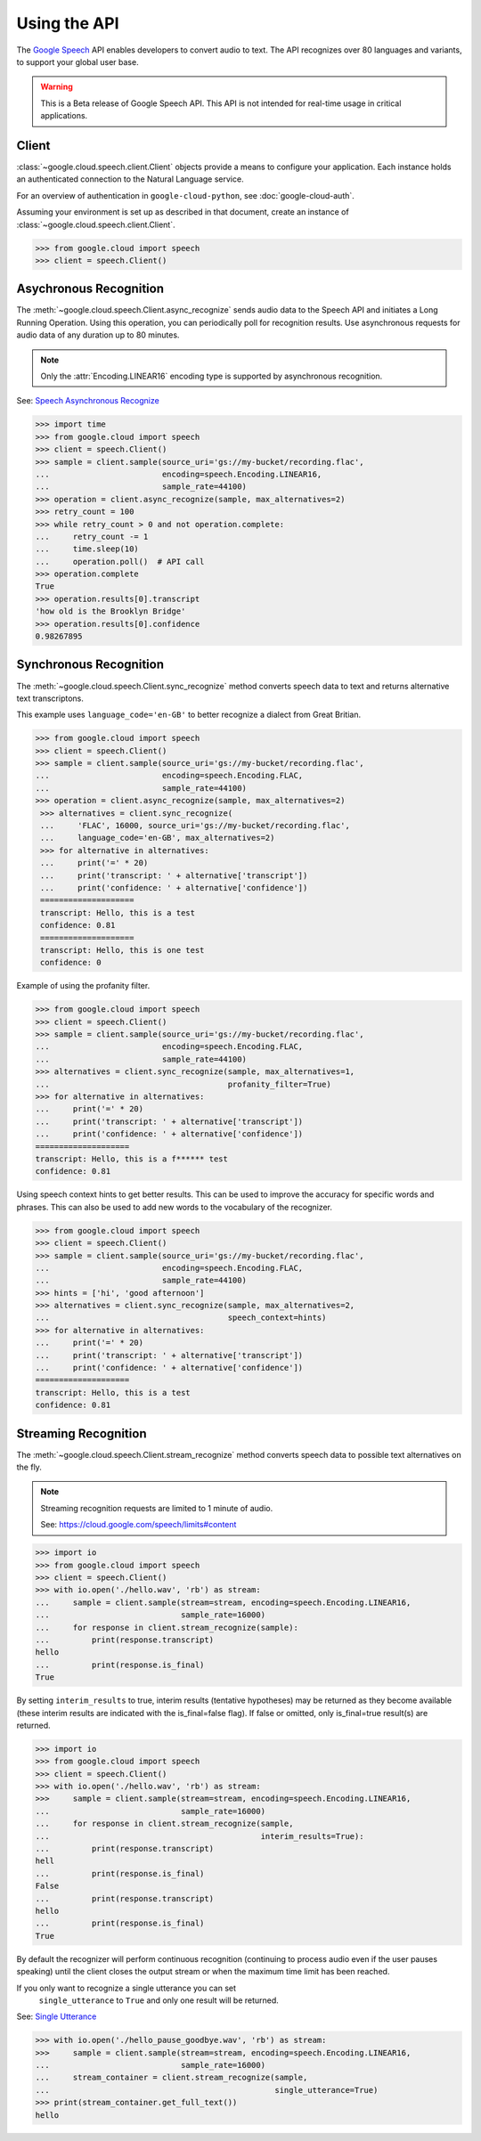 Using the API
=============

The `Google Speech`_ API enables developers to convert audio to text.
The API recognizes over 80 languages and variants, to support your global user
base.

.. warning::

    This is a Beta release of Google Speech API. This
    API is not intended for real-time usage in critical applications.

.. _Google Speech: https://cloud.google.com/speech/docs/getting-started

Client
------

:class:`~google.cloud.speech.client.Client` objects provide a
means to configure your application. Each instance holds
an authenticated connection to the Natural Language service.

For an overview of authentication in ``google-cloud-python``, see
:doc:`google-cloud-auth`.

Assuming your environment is set up as described in that document,
create an instance of :class:`~google.cloud.speech.client.Client`.

.. code-block:: python

    >>> from google.cloud import speech
    >>> client = speech.Client()


Asychronous Recognition
-----------------------

The :meth:`~google.cloud.speech.Client.async_recognize` sends audio data to the
Speech API and initiates a Long Running Operation. Using this operation, you
can periodically poll for recognition results. Use asynchronous requests for
audio data of any duration up to 80 minutes.

.. note::

    Only the :attr:`Encoding.LINEAR16` encoding type is supported by
    asynchronous recognition.

See: `Speech Asynchronous Recognize`_


.. code-block:: python

    >>> import time
    >>> from google.cloud import speech
    >>> client = speech.Client()
    >>> sample = client.sample(source_uri='gs://my-bucket/recording.flac',
    ...                        encoding=speech.Encoding.LINEAR16,
    ...                        sample_rate=44100)
    >>> operation = client.async_recognize(sample, max_alternatives=2)
    >>> retry_count = 100
    >>> while retry_count > 0 and not operation.complete:
    ...     retry_count -= 1
    ...     time.sleep(10)
    ...     operation.poll()  # API call
    >>> operation.complete
    True
    >>> operation.results[0].transcript
    'how old is the Brooklyn Bridge'
    >>> operation.results[0].confidence
    0.98267895


Synchronous Recognition
-----------------------

The :meth:`~google.cloud.speech.Client.sync_recognize` method converts speech
data to text and returns alternative text transcriptons.

This example uses ``language_code='en-GB'`` to better recognize a dialect from
Great Britian.

.. code-block:: python

    >>> from google.cloud import speech
    >>> client = speech.Client()
    >>> sample = client.sample(source_uri='gs://my-bucket/recording.flac',
    ...                        encoding=speech.Encoding.FLAC,
    ...                        sample_rate=44100)
    >>> operation = client.async_recognize(sample, max_alternatives=2)
     >>> alternatives = client.sync_recognize(
     ...     'FLAC', 16000, source_uri='gs://my-bucket/recording.flac',
     ...     language_code='en-GB', max_alternatives=2)
     >>> for alternative in alternatives:
     ...     print('=' * 20)
     ...     print('transcript: ' + alternative['transcript'])
     ...     print('confidence: ' + alternative['confidence'])
     ====================
     transcript: Hello, this is a test
     confidence: 0.81
     ====================
     transcript: Hello, this is one test
     confidence: 0

Example of using the profanity filter.

.. code-block:: python

    >>> from google.cloud import speech
    >>> client = speech.Client()
    >>> sample = client.sample(source_uri='gs://my-bucket/recording.flac',
    ...                        encoding=speech.Encoding.FLAC,
    ...                        sample_rate=44100)
    >>> alternatives = client.sync_recognize(sample, max_alternatives=1,
    ...                                      profanity_filter=True)
    >>> for alternative in alternatives:
    ...     print('=' * 20)
    ...     print('transcript: ' + alternative['transcript'])
    ...     print('confidence: ' + alternative['confidence'])
    ====================
    transcript: Hello, this is a f****** test
    confidence: 0.81

Using speech context hints to get better results. This can be used to improve
the accuracy for specific words and phrases. This can also be used to add new
words to the vocabulary of the recognizer.

.. code-block:: python

    >>> from google.cloud import speech
    >>> client = speech.Client()
    >>> sample = client.sample(source_uri='gs://my-bucket/recording.flac',
    ...                        encoding=speech.Encoding.FLAC,
    ...                        sample_rate=44100)
    >>> hints = ['hi', 'good afternoon']
    >>> alternatives = client.sync_recognize(sample, max_alternatives=2,
    ...                                      speech_context=hints)
    >>> for alternative in alternatives:
    ...     print('=' * 20)
    ...     print('transcript: ' + alternative['transcript'])
    ...     print('confidence: ' + alternative['confidence'])
    ====================
    transcript: Hello, this is a test
    confidence: 0.81


Streaming Recognition
---------------------

The :meth:`~google.cloud.speech.Client.stream_recognize` method converts speech
data to possible text alternatives on the fly.

.. note::
    Streaming recognition requests are limited to 1 minute of audio.

    See: https://cloud.google.com/speech/limits#content

.. code-block:: python

    >>> import io
    >>> from google.cloud import speech
    >>> client = speech.Client()
    >>> with io.open('./hello.wav', 'rb') as stream:
    ...     sample = client.sample(stream=stream, encoding=speech.Encoding.LINEAR16,
    ...                            sample_rate=16000)
    ...     for response in client.stream_recognize(sample):
    ...         print(response.transcript)
    hello
    ...         print(response.is_final)
    True


By setting ``interim_results`` to true, interim results (tentative hypotheses)
may be returned as they become available (these interim results are indicated
with the is_final=false flag). If false or omitted, only is_final=true
result(s) are returned.

.. code-block:: python

    >>> import io
    >>> from google.cloud import speech
    >>> client = speech.Client()
    >>> with io.open('./hello.wav', 'rb') as stream:
    >>>     sample = client.sample(stream=stream, encoding=speech.Encoding.LINEAR16,
    ...                            sample_rate=16000)
    ...     for response in client.stream_recognize(sample,
    ...                                             interim_results=True):
    ...         print(response.transcript)
    hell
    ...         print(response.is_final)
    False
    ...         print(response.transcript)
    hello
    ...         print(response.is_final)
    True


By default the recognizer will perform continuous recognition
(continuing to process audio even if the user pauses speaking) until the client
closes the output stream or when the maximum time limit has been reached.

If you only want to recognize a single utterance you can set
 ``single_utterance`` to ``True`` and only one result will be returned.

See: `Single Utterance`_

.. code-block:: python

    >>> with io.open('./hello_pause_goodbye.wav', 'rb') as stream:
    >>>     sample = client.sample(stream=stream, encoding=speech.Encoding.LINEAR16,
    ...                            sample_rate=16000)
    ...     stream_container = client.stream_recognize(sample,
    ...                                                single_utterance=True)
    >>> print(stream_container.get_full_text())
    hello

.. _Single Utterance: https://cloud.google.com/speech/reference/rpc/google.cloud.speech.v1beta1#streamingrecognitionconfig
.. _sync_recognize: https://cloud.google.com/speech/reference/rest/v1beta1/speech/syncrecognize
.. _Speech Asynchronous Recognize: https://cloud.google.com/speech/reference/rest/v1beta1/speech/asyncrecognize
